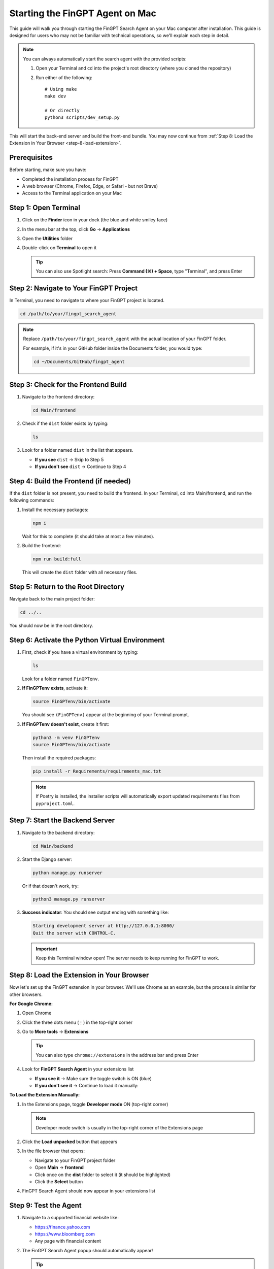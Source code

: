 Starting the FinGPT Agent on Mac
=================================

This guide will walk you through starting the FinGPT Search Agent on your Mac computer after installation. This guide is designed for users who may not be familiar with technical operations, so we'll explain each step in detail.

.. note::
   You can always automatically start the search agent with the provided scripts:

   1. Open your Terminal and cd into the project's root directory (where you cloned the repository)

   2. Run either of the following::

       # Using make
       make dev
      
       # Or directly
       python3 scripts/dev_setup.py

This will start the back-end server and build the front-end bundle. You may now continue from :ref:`Step 8: Load the Extension in Your Browser <step-8-load-extension>`.

Prerequisites
-------------

Before starting, make sure you have:

- Completed the installation process for FinGPT
- A web browser (Chrome, Firefox, Edge, or Safari - but not Brave)
- Access to the Terminal application on your Mac

Step 1: Open Terminal
---------------------

1. Click on the **Finder** icon in your dock (the blue and white smiley face)
2. In the menu bar at the top, click **Go** → **Applications**
3. Open the **Utilities** folder
4. Double-click on **Terminal** to open it

   .. tip::
      You can also use Spotlight search: Press **Command (⌘) + Space**, type "Terminal", and press Enter

Step 2: Navigate to Your FinGPT Project
----------------------------------------

In Terminal, you need to navigate to where your FinGPT project is located.

.. code-block:: bash

   cd /path/to/your/fingpt_search_agent

.. note::
   Replace ``/path/to/your/fingpt_search_agent`` with the actual location of your FinGPT folder.
   
   For example, if it's in your GitHub folder inside the Documents folder, you would type:
   
   .. code-block:: bash
   
      cd ~/Documents/GitHub/fingpt_agent

Step 3: Check for the Frontend Build
-------------------------------------

1. Navigate to the frontend directory:

   .. code-block:: bash

      cd Main/frontend

2. Check if the ``dist`` folder exists by typing:

   .. code-block:: bash

      ls

3. Look for a folder named ``dist`` in the list that appears.

   - **If you see** ``dist`` → Skip to Step 5
   - **If you don't see** ``dist`` → Continue to Step 4

Step 4: Build the Frontend (if needed)
---------------------------------------

If the ``dist`` folder is not present, you need to build the frontend. In your Terminal, cd into Main/frontend, and
run the following commands:

1. Install the necessary packages:

   .. code-block:: bash

      npm i

   Wait for this to complete (it should take at most a few minutes).

2. Build the frontend:

   .. code-block:: bash

      npm run build:full

   This will create the ``dist`` folder with all necessary files.

Step 5: Return to the Root Directory
-------------------------------------

Navigate back to the main project folder:

.. code-block:: bash

   cd ../..

You should now be in the root directory.

Step 6: Activate the Python Virtual Environment
------------------------------------------------

1. First, check if you have a virtual environment by typing:

   .. code-block:: bash

      ls

   Look for a folder named ``FinGPTenv``.

2. **If FinGPTenv exists**, activate it:

   .. code-block:: bash

      source FinGPTenv/bin/activate

   You should see ``(FinGPTenv)`` appear at the beginning of your Terminal prompt.

3. **If FinGPTenv doesn't exist**, create it first:

   .. code-block:: bash

      python3 -m venv FinGPTenv
      source FinGPTenv/bin/activate

   Then install the required packages:

   .. code-block:: bash

      pip install -r Requirements/requirements_mac.txt
   
   .. note::
      If Poetry is installed, the installer scripts will automatically 
      export updated requirements files from ``pyproject.toml``.

Step 7: Start the Backend Server
---------------------------------

1. Navigate to the backend directory:

   .. code-block:: bash

      cd Main/backend

2. Start the Django server:

   .. code-block:: bash

      python manage.py runserver

   Or if that doesn't work, try:

   .. code-block:: bash

      python3 manage.py runserver

3. **Success indicator**: You should see output ending with something like:

   .. code-block:: text

      Starting development server at http://127.0.0.1:8000/
      Quit the server with CONTROL-C.

   .. important::
      Keep this Terminal window open! The server needs to keep running for FinGPT to work.

.. _step-8-load-extension:

Step 8: Load the Extension in Your Browser
-------------------------------------------

Now let's set up the FinGPT extension in your browser. We'll use Chrome as an example, but the process is similar for other browsers.

**For Google Chrome:**

1. Open Chrome
2. Click the three dots menu (⋮) in the top-right corner
3. Go to **More tools** → **Extensions**

   .. tip::
      You can also type ``chrome://extensions`` in the address bar and press Enter

4. Look for **FinGPT Search Agent** in your extensions list
   
   - **If you see it** → Make sure the toggle switch is ON (blue)
   - **If you don't see it** → Continue to load it manually:

**To Load the Extension Manually:**

1. In the Extensions page, toggle **Developer mode** ON (top-right corner)
   
   .. note::
      Developer mode switch is usually in the top-right corner of the Extensions page

2. Click the **Load unpacked** button that appears
3. In the file browser that opens:
   
   - Navigate to your FinGPT project folder
   - Open **Main** → **frontend**
   - Click once on the **dist** folder to select it (it should be highlighted)
   - Click the **Select** button

4. FinGPT Search Agent should now appear in your extensions list

Step 9: Test the Agent
----------------------

1. Navigate to a supported financial website like:
   
   - https://finance.yahoo.com
   - https://www.bloomberg.com
   - Any page with financial content

2. The FinGPT Search Agent popup should automatically appear!

   .. tip::
      If the popup doesn't appear, try:
      
      - Refreshing the page
      - Clicking the FinGPT extension icon in your browser toolbar
      - Making sure the backend server is still running in Terminal

Troubleshooting
---------------

**Extension doesn't appear after loading:**

- Make sure you selected the ``dist`` folder, not any other folder
- Check that Developer mode is ON
- Try refreshing the Extensions page

**Server won't start:**

- Make sure your virtual environment is activated (you should see ``(FinGPTenv)``)
- Try ``python3`` instead of ``python``
- Check that you're in the ``Main/backend`` directory

**Agent popup doesn't appear on websites:**

- Verify the backend server is running (check your Terminal)
- Refresh the webpage
- Check that the extension is enabled in your browser

Stopping the Agent
------------------

When you're done using FinGPT:

1. In the Terminal window running the server, press **Control + C**
2. Type ``deactivate`` to exit the virtual environment
3. You can close the Terminal window

Next Steps
----------

Now that FinGPT is running, you can:

- Ask financial questions using the search agent
- Configure your preferred URLs in the settings
- Explore the different query modes (Basic Ask vs Advanced Ask)

For more information on using FinGPT's features, see :doc:`usage/basic_usage`.